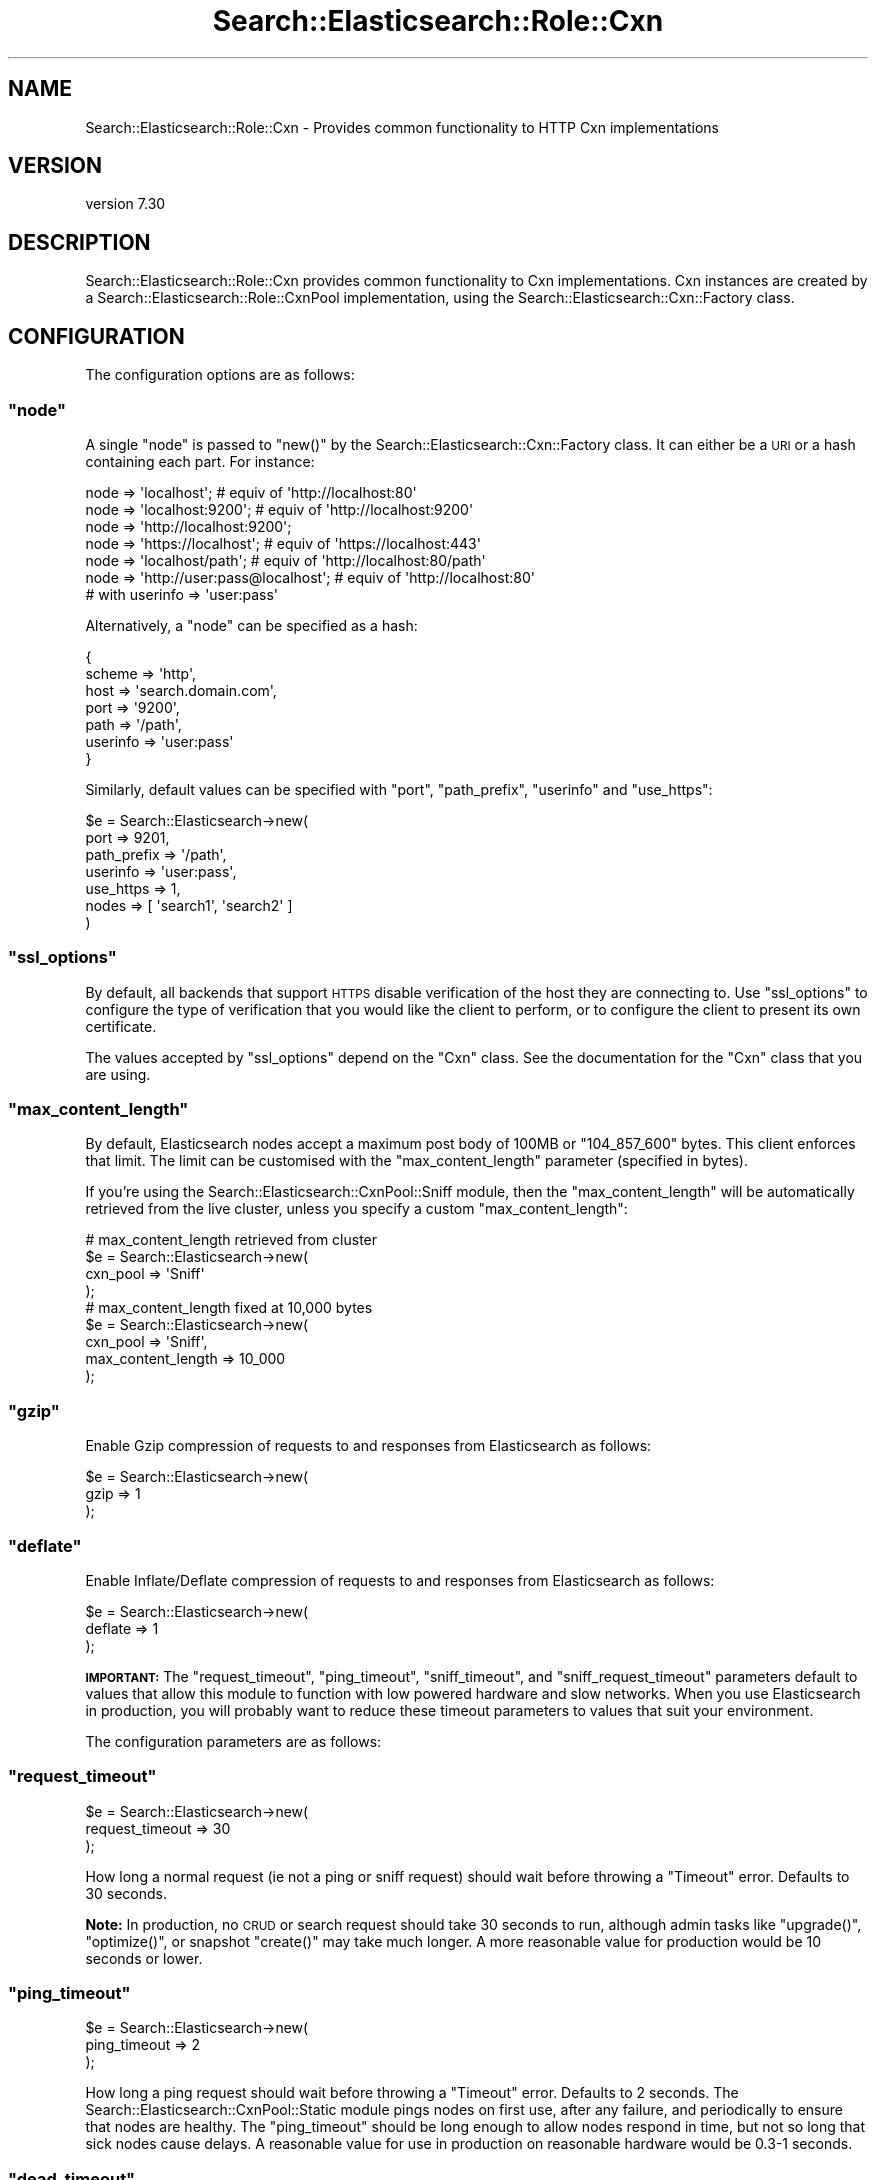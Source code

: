 .\" Automatically generated by Pod::Man 4.14 (Pod::Simple 3.40)
.\"
.\" Standard preamble:
.\" ========================================================================
.de Sp \" Vertical space (when we can't use .PP)
.if t .sp .5v
.if n .sp
..
.de Vb \" Begin verbatim text
.ft CW
.nf
.ne \\$1
..
.de Ve \" End verbatim text
.ft R
.fi
..
.\" Set up some character translations and predefined strings.  \*(-- will
.\" give an unbreakable dash, \*(PI will give pi, \*(L" will give a left
.\" double quote, and \*(R" will give a right double quote.  \*(C+ will
.\" give a nicer C++.  Capital omega is used to do unbreakable dashes and
.\" therefore won't be available.  \*(C` and \*(C' expand to `' in nroff,
.\" nothing in troff, for use with C<>.
.tr \(*W-
.ds C+ C\v'-.1v'\h'-1p'\s-2+\h'-1p'+\s0\v'.1v'\h'-1p'
.ie n \{\
.    ds -- \(*W-
.    ds PI pi
.    if (\n(.H=4u)&(1m=24u) .ds -- \(*W\h'-12u'\(*W\h'-12u'-\" diablo 10 pitch
.    if (\n(.H=4u)&(1m=20u) .ds -- \(*W\h'-12u'\(*W\h'-8u'-\"  diablo 12 pitch
.    ds L" ""
.    ds R" ""
.    ds C` ""
.    ds C' ""
'br\}
.el\{\
.    ds -- \|\(em\|
.    ds PI \(*p
.    ds L" ``
.    ds R" ''
.    ds C`
.    ds C'
'br\}
.\"
.\" Escape single quotes in literal strings from groff's Unicode transform.
.ie \n(.g .ds Aq \(aq
.el       .ds Aq '
.\"
.\" If the F register is >0, we'll generate index entries on stderr for
.\" titles (.TH), headers (.SH), subsections (.SS), items (.Ip), and index
.\" entries marked with X<> in POD.  Of course, you'll have to process the
.\" output yourself in some meaningful fashion.
.\"
.\" Avoid warning from groff about undefined register 'F'.
.de IX
..
.nr rF 0
.if \n(.g .if rF .nr rF 1
.if (\n(rF:(\n(.g==0)) \{\
.    if \nF \{\
.        de IX
.        tm Index:\\$1\t\\n%\t"\\$2"
..
.        if !\nF==2 \{\
.            nr % 0
.            nr F 2
.        \}
.    \}
.\}
.rr rF
.\" ========================================================================
.\"
.IX Title "Search::Elasticsearch::Role::Cxn 3"
.TH Search::Elasticsearch::Role::Cxn 3 "2020-09-15" "perl v5.32.0" "User Contributed Perl Documentation"
.\" For nroff, turn off justification.  Always turn off hyphenation; it makes
.\" way too many mistakes in technical documents.
.if n .ad l
.nh
.SH "NAME"
Search::Elasticsearch::Role::Cxn \- Provides common functionality to HTTP Cxn implementations
.SH "VERSION"
.IX Header "VERSION"
version 7.30
.SH "DESCRIPTION"
.IX Header "DESCRIPTION"
Search::Elasticsearch::Role::Cxn provides common functionality to Cxn
implementations. Cxn instances are created by a
Search::Elasticsearch::Role::CxnPool implementation, using the
Search::Elasticsearch::Cxn::Factory class.
.SH "CONFIGURATION"
.IX Header "CONFIGURATION"
The configuration options are as follows:
.ie n .SS """node"""
.el .SS "\f(CWnode\fP"
.IX Subsection "node"
A single \f(CW\*(C`node\*(C'\fR is passed to \f(CW\*(C`new()\*(C'\fR by the Search::Elasticsearch::Cxn::Factory
class.  It can either be a \s-1URI\s0 or a hash containing each part.  For instance:
.PP
.Vb 3
\&    node => \*(Aqlocalhost\*(Aq;                    # equiv of \*(Aqhttp://localhost:80\*(Aq
\&    node => \*(Aqlocalhost:9200\*(Aq;               # equiv of \*(Aqhttp://localhost:9200\*(Aq
\&    node => \*(Aqhttp://localhost:9200\*(Aq;
\&
\&    node => \*(Aqhttps://localhost\*(Aq;            # equiv of \*(Aqhttps://localhost:443\*(Aq
\&    node => \*(Aqlocalhost/path\*(Aq;               # equiv of \*(Aqhttp://localhost:80/path\*(Aq
\&
\&
\&    node => \*(Aqhttp://user:pass@localhost\*(Aq;   # equiv of \*(Aqhttp://localhost:80\*(Aq
\&                                            # with userinfo => \*(Aquser:pass\*(Aq
.Ve
.PP
Alternatively, a \f(CW\*(C`node\*(C'\fR can be specified as a hash:
.PP
.Vb 7
\&    {
\&        scheme      => \*(Aqhttp\*(Aq,
\&        host        => \*(Aqsearch.domain.com\*(Aq,
\&        port        => \*(Aq9200\*(Aq,
\&        path        => \*(Aq/path\*(Aq,
\&        userinfo    => \*(Aquser:pass\*(Aq
\&    }
.Ve
.PP
Similarly, default values can be specified with \f(CW\*(C`port\*(C'\fR, \f(CW\*(C`path_prefix\*(C'\fR,
\&\f(CW\*(C`userinfo\*(C'\fR and \f(CW\*(C`use_https\*(C'\fR:
.PP
.Vb 7
\&    $e = Search::Elasticsearch\->new(
\&        port        => 9201,
\&        path_prefix => \*(Aq/path\*(Aq,
\&        userinfo    => \*(Aquser:pass\*(Aq,
\&        use_https   => 1,
\&        nodes       => [ \*(Aqsearch1\*(Aq, \*(Aqsearch2\*(Aq ]
\&    )
.Ve
.ie n .SS """ssl_options"""
.el .SS "\f(CWssl_options\fP"
.IX Subsection "ssl_options"
By default, all backends that support \s-1HTTPS\s0 disable verification of
the host they are connecting to.  Use \f(CW\*(C`ssl_options\*(C'\fR to configure
the type of verification that you would like the client to perform,
or to configure the client to present its own certificate.
.PP
The values accepted by \f(CW\*(C`ssl_options\*(C'\fR depend on the \f(CW\*(C`Cxn\*(C'\fR class.  See the
documentation for the \f(CW\*(C`Cxn\*(C'\fR class that you are using.
.ie n .SS """max_content_length"""
.el .SS "\f(CWmax_content_length\fP"
.IX Subsection "max_content_length"
By default, Elasticsearch nodes accept a maximum post body of 100MB or
\&\f(CW\*(C`104_857_600\*(C'\fR bytes. This client enforces that limit.  The limit can
be customised with the \f(CW\*(C`max_content_length\*(C'\fR parameter (specified in bytes).
.PP
If you're using the Search::Elasticsearch::CxnPool::Sniff module, then the
\&\f(CW\*(C`max_content_length\*(C'\fR will be automatically retrieved from the live cluster,
unless you specify a custom \f(CW\*(C`max_content_length\*(C'\fR:
.PP
.Vb 4
\&    # max_content_length retrieved from cluster
\&    $e = Search::Elasticsearch\->new(
\&        cxn_pool => \*(AqSniff\*(Aq
\&    );
\&
\&    # max_content_length fixed at 10,000 bytes
\&    $e = Search::Elasticsearch\->new(
\&        cxn_pool           => \*(AqSniff\*(Aq,
\&        max_content_length => 10_000
\&    );
.Ve
.ie n .SS """gzip"""
.el .SS "\f(CWgzip\fP"
.IX Subsection "gzip"
Enable Gzip compression of requests to and responses from Elasticsearch
as follows:
.PP
.Vb 3
\&    $e = Search::Elasticsearch\->new(
\&        gzip => 1
\&    );
.Ve
.ie n .SS """deflate"""
.el .SS "\f(CWdeflate\fP"
.IX Subsection "deflate"
Enable Inflate/Deflate compression of requests to and responses from Elasticsearch
as follows:
.PP
.Vb 3
\&    $e = Search::Elasticsearch\->new(
\&        deflate => 1
\&    );
.Ve
.PP
\&\fB\s-1IMPORTANT:\s0\fR The \*(L"request_timeout\*(R", \*(L"ping_timeout\*(R", \*(L"sniff_timeout\*(R",
and \*(L"sniff_request_timeout\*(R" parameters default to values that allow
this module to function with low powered hardware and slow networks.
When you use Elasticsearch in production, you will probably want to reduce
these timeout parameters to values that suit your environment.
.PP
The configuration parameters are as follows:
.ie n .SS """request_timeout"""
.el .SS "\f(CWrequest_timeout\fP"
.IX Subsection "request_timeout"
.Vb 3
\&    $e = Search::Elasticsearch\->new(
\&        request_timeout => 30
\&    );
.Ve
.PP
How long a normal request (ie not a ping or sniff request) should wait
before throwing a \f(CW\*(C`Timeout\*(C'\fR error.  Defaults to \f(CW30\fR seconds.
.PP
\&\fBNote:\fR In production, no \s-1CRUD\s0 or search request should take 30 seconds to run,
although admin tasks like \f(CW\*(C`upgrade()\*(C'\fR, \f(CW\*(C`optimize()\*(C'\fR, or snapshot \f(CW\*(C`create()\*(C'\fR
may take much longer. A more reasonable value for production would be
\&\f(CW10\fR seconds or lower.
.ie n .SS """ping_timeout"""
.el .SS "\f(CWping_timeout\fP"
.IX Subsection "ping_timeout"
.Vb 3
\&    $e = Search::Elasticsearch\->new(
\&        ping_timeout => 2
\&    );
.Ve
.PP
How long a ping request should wait before throwing a \f(CW\*(C`Timeout\*(C'\fR error.
Defaults to \f(CW2\fR seconds. The Search::Elasticsearch::CxnPool::Static module
pings nodes on first use, after any failure, and periodically to ensure
that nodes are healthy. The \f(CW\*(C`ping_timeout\*(C'\fR should be long enough to allow
nodes respond in time, but not so long that sick nodes cause delays.
A reasonable value for use in production on reasonable hardware
would be \f(CW0.3\fR\-\f(CW1\fR seconds.
.ie n .SS """dead_timeout"""
.el .SS "\f(CWdead_timeout\fP"
.IX Subsection "dead_timeout"
.Vb 3
\&    $e = Search::Elasticsearch\->new(
\&        dead_timeout => 60
\&    );
.Ve
.PP
How long a Cxn should be considered to be \fIdead\fR (not used to serve requests),
before it is retried.  The default is \f(CW60\fR seconds.  This value is increased
by powers of 2 for each time a request fails.  In other words, the delay
after each failure is as follows:
.PP
.Vb 6
\&    Failure     Delay
\&    1           60 * 1  = 60 seconds
\&    2           60 * 2  = 120 seconds
\&    3           60 * 4  = 240 seconds
\&    4           60 * 8  = 480 seconds
\&    5           60 * 16 = 960 seconds
.Ve
.ie n .SS """max_dead_timeout"""
.el .SS "\f(CWmax_dead_timeout\fP"
.IX Subsection "max_dead_timeout"
.Vb 3
\&    $e = Search::Elasticsearch\->new(
\&        max_dead_timeout => 3600
\&    );
.Ve
.PP
The maximum delay that should be applied to a failed node. If the
\&\*(L"dead_timeout\*(R" calculation results in a delay greater than
\&\f(CW\*(C`max_dead_timeout\*(C'\fR (default \f(CW\*(C`3,600\*(C'\fR seconds) then the \f(CW\*(C`max_dead_timeout\*(C'\fR
is used instead.  In other words, dead nodes will be retried at least once
every hour by default.
.ie n .SS """sniff_request_timeout"""
.el .SS "\f(CWsniff_request_timeout\fP"
.IX Subsection "sniff_request_timeout"
.Vb 3
\&    $e = Search::Elasticsearch\->new(
\&        sniff_request_timeout => 2
\&    );
.Ve
.PP
How long a sniff request should wait before throwing a \f(CW\*(C`Timeout\*(C'\fR error.
Defaults to \f(CW2\fR seconds. A reasonable value for production would be
\&\f(CW0.5\fR\-\f(CW2\fR seconds.
.ie n .SS """sniff_timeout"""
.el .SS "\f(CWsniff_timeout\fP"
.IX Subsection "sniff_timeout"
.Vb 3
\&    $e = Search::Elasticsearch\->new(
\&        sniff_timeout => 1
\&    );
.Ve
.PP
How long the node being sniffed should wait for responses from other nodes
before responding to the client.  Defaults to \f(CW1\fR second. A reasonable
value in production would be \f(CW0.3\fR\-\f(CW1\fR seconds.
.PP
\&\fBNote:\fR The \f(CW\*(C`sniff_timeout\*(C'\fR is distinct from the \*(L"sniff_request_timeout\*(R".
For example, let's say you have a cluster with 5 nodes, 2 of which are
unhealthy (taking a long time to respond):
.IP "\(bu" 4
If you sniff an unhealthy node, the request will throw a \f(CW\*(C`Timeout\*(C'\fR error
after \f(CW\*(C`sniff_request_timeout\*(C'\fR seconds.
.IP "\(bu" 4
If you sniff a healthy node, it will gather responses from the other nodes,
and give up after \f(CW\*(C`sniff_timeout\*(C'\fR seconds, returning just the information it
has managed to gather from the healthy nodes.
.PP
\&\fB\s-1NOTE:\s0\fR The \f(CW\*(C`sniff_request_timeout\*(C'\fR must be longer than the \f(CW\*(C`sniff_timeout\*(C'\fR
to ensure that you get information about healthy nodes from the cluster.
.ie n .SS """handle_args"""
.el .SS "\f(CWhandle_args\fP"
.IX Subsection "handle_args"
Any default arguments which should be passed when creating a new instance of
the class which handles the network transport, eg HTTP::Tiny.
.ie n .SS """default_qs_params"""
.el .SS "\f(CWdefault_qs_params\fP"
.IX Subsection "default_qs_params"
.Vb 5
\&    $e = Search::Elasticsearch\->new(
\&        default_qs_params => {
\&            session_key => \*(Aqmy_session_key\*(Aq
\&        }
\&    );
.Ve
.PP
Any values passed to \f(CW\*(C`default_qs_params\*(C'\fR will be added to the query string
of every request. Also see \*(L"\fBdefault_headers()\fR\*(R" in Search::Elasticsearch::Role::Cxn::HTTP.
.SH "METHODS"
.IX Header "METHODS"
None of the methods listed below are useful to the user. They are
documented for those who are writing alternative implementations only.
.ie n .SS """scheme()"""
.el .SS "\f(CWscheme()\fP"
.IX Subsection "scheme()"
.Vb 1
\&    $scheme = $cxn\->scheme;
.Ve
.PP
Returns the scheme of the connection, ie \f(CW\*(C`http\*(C'\fR or \f(CW\*(C`https\*(C'\fR.
.ie n .SS """is_https()"""
.el .SS "\f(CWis_https()\fP"
.IX Subsection "is_https()"
.Vb 1
\&    $bool = $cxn\->is_https;
.Ve
.PP
Returns \f(CW\*(C`true\*(C'\fR or \f(CW\*(C`false\*(C'\fR depending on whether the \f(CW\*(C`/scheme()\*(C'\fR is \f(CW\*(C`https\*(C'\fR
or not.
.ie n .SS """userinfo()"""
.el .SS "\f(CWuserinfo()\fP"
.IX Subsection "userinfo()"
.Vb 1
\&    $userinfo = $cxn\->userinfo
.Ve
.PP
Returns the username and password of the cxn, if any, eg \f(CW"user:pass"\fR.
If \f(CW\*(C`userinfo\*(C'\fR is provided, then a Basic Authorization header is added
to each request.
.ie n .SS """default_headers()"""
.el .SS "\f(CWdefault_headers()\fP"
.IX Subsection "default_headers()"
.Vb 1
\&    $headers = $cxn\->default_headers
.Ve
.PP
The default headers that are passed with each request.  This includes
the \f(CW\*(C`Accept\-Encoding\*(C'\fR header if \f(CW\*(C`/deflate\*(C'\fR is true, and the \f(CW\*(C`Authorization\*(C'\fR
header if \f(CW\*(C`/userinfo\*(C'\fR has a value.
Also see \*(L"default_qs_params\*(R" in Search::Elasticsearch::Role::Cxn.
.ie n .SS """max_content_length()"""
.el .SS "\f(CWmax_content_length()\fP"
.IX Subsection "max_content_length()"
.Vb 1
\&    $int = $cxn\->max_content_length;
.Ve
.PP
Returns the maximum length in bytes that the \s-1HTTP\s0 body can have.
.ie n .SS """build_uri()"""
.el .SS "\f(CWbuild_uri()\fP"
.IX Subsection "build_uri()"
.Vb 1
\&    $uri = $cxn\->build_uri({ path => \*(Aq/_search\*(Aq, qs => { size => 10 }});
.Ve
.PP
Returns the \s-1HTTP URI\s0 to use for a particular request, combining the passed
in \f(CW\*(C`path\*(C'\fR parameter with any defined \f(CW\*(C`path_prefix\*(C'\fR, and adding the
query-string parameters.
.SH "METHODS"
.IX Header "METHODS"
None of the methods listed below are useful to the user. They are
documented for those who are writing alternative implementations only.
.ie n .SS """host()"""
.el .SS "\f(CWhost()\fP"
.IX Subsection "host()"
.Vb 1
\&    $host = $cxn\->host;
.Ve
.PP
The value of the \f(CW\*(C`host\*(C'\fR parameter, eg \f(CW\*(C`search.domain.com\*(C'\fR.
.ie n .SS """port()"""
.el .SS "\f(CWport()\fP"
.IX Subsection "port()"
.Vb 1
\&    $port = $cxn\->port;
.Ve
.PP
The value of the \f(CW\*(C`port\*(C'\fR parameter, eg \f(CW9200\fR.
.ie n .SS """uri()"""
.el .SS "\f(CWuri()\fP"
.IX Subsection "uri()"
.Vb 1
\&    $uri = $cxn\->uri;
.Ve
.PP
A \s-1URI\s0 object representing the node, eg \f(CW\*(C`https://search.domain.com:9200/path\*(C'\fR.
.ie n .SS """is_dead()"""
.el .SS "\f(CWis_dead()\fP"
.IX Subsection "is_dead()"
.Vb 1
\&    $bool = $cxn\->is_dead
.Ve
.PP
Is the current node marked as \fIdead\fR.
.ie n .SS """is_live()"""
.el .SS "\f(CWis_live()\fP"
.IX Subsection "is_live()"
.Vb 1
\&    $bool = $cxn\->is_live
.Ve
.PP
Is the current node marked as \fIlive\fR.
.ie n .SS """next_ping()"""
.el .SS "\f(CWnext_ping()\fP"
.IX Subsection "next_ping()"
.Vb 1
\&    $time = $cxn\->next_ping($time)
.Ve
.PP
Get/set the time for the next scheduled ping.  If zero, no ping is scheduled
and the cxn is considered to be alive.  If \-1, a ping is scheduled before
the next use.
.ie n .SS """ping_failures()"""
.el .SS "\f(CWping_failures()\fP"
.IX Subsection "ping_failures()"
.Vb 1
\&    $num = $cxn\->ping_failures($num)
.Ve
.PP
The number of times that a cxn has been marked as dead.
.ie n .SS """mark_dead()"""
.el .SS "\f(CWmark_dead()\fP"
.IX Subsection "mark_dead()"
.Vb 1
\&    $cxn\->mark_dead
.Ve
.PP
Mark the cxn as \fIdead\fR, set \*(L"\fBnext_ping()\fR\*(R" and increment \*(L"\fBping_failures()\fR\*(R".
.ie n .SS """mark_live()"""
.el .SS "\f(CWmark_live()\fP"
.IX Subsection "mark_live()"
Mark the cxn as \fIlive\fR, set \*(L"\fBnext_ping()\fR\*(R" and \*(L"\fBping_failures()\fR\*(R" to zero.
.ie n .SS """force_ping()"""
.el .SS "\f(CWforce_ping()\fP"
.IX Subsection "force_ping()"
Set \*(L"\fBnext_ping()\fR\*(R" to \-1 (ie before next use) and \*(L"\fBping_failures()\fR\*(R" to zero.
.ie n .SS """pings_ok()"""
.el .SS "\f(CWpings_ok()\fP"
.IX Subsection "pings_ok()"
.Vb 1
\&    $bool = $cxn\->pings_ok
.Ve
.PP
Try to ping the node and call \*(L"\fBmark_live()\fR\*(R" or \*(L"\fBmark_dead()\fR\*(R" depending on
the success or failure of the ping.
.ie n .SS """sniff()"""
.el .SS "\f(CWsniff()\fP"
.IX Subsection "sniff()"
.Vb 1
\&    $response = $cxn\->sniff;
.Ve
.PP
Send a sniff request to the node and return the response.
.ie n .SS """process_response()"""
.el .SS "\f(CWprocess_response()\fP"
.IX Subsection "process_response()"
.Vb 1
\&    ($code,$result) = $cxn\->process_response($params, $code, $msg, $body );
.Ve
.PP
Processes the response received from an Elasticsearch node and either
returns the \s-1HTTP\s0 status code and the response body (deserialized from \s-1JSON\s0)
or throws an error of the appropriate type.
.PP
The \f(CW$params\fR are the original params passed to
\&\*(L"\fBperform_request()\fR\*(R" in Search::Elasticsearch::Transport, the \f(CW$code\fR is the \s-1HTTP\s0
status code, the \f(CW$msg\fR is the error message returned by the backend
library and the \f(CW$body\fR is the \s-1HTTP\s0 response body returned by
Elasticsearch.
.SH "AUTHOR"
.IX Header "AUTHOR"
Enrico Zimuel <enrico.zimuel@elastic.co>
.SH "COPYRIGHT AND LICENSE"
.IX Header "COPYRIGHT AND LICENSE"
This software is Copyright (c) 2020 by Elasticsearch \s-1BV.\s0
.PP
This is free software, licensed under:
.PP
.Vb 1
\&  The Apache License, Version 2.0, January 2004
.Ve
